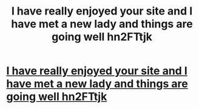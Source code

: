 #+TITLE: I have really enjoyed your site and I have met a new lady and things are going well hn2FTtjk

* [[http://talonbike.com/300.php#G56CKxg][I have really enjoyed your site and I have met a new lady and things are going well hn2FTtjk]]
:PROPERTIES:
:Author: nacede
:Score: 1
:DateUnix: 1456594345.0
:DateShort: 2016-Feb-27
:END:
